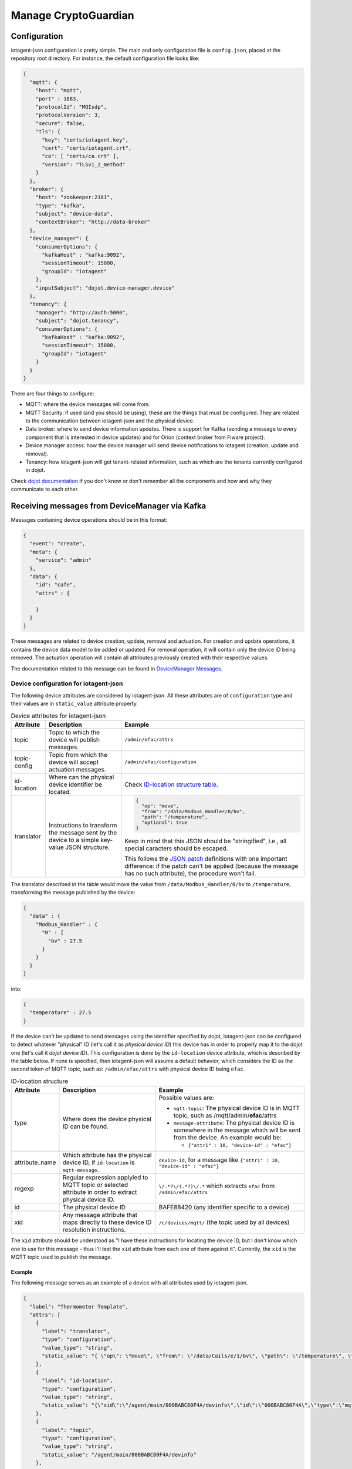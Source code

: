 =========
Manage CryptoGuardian
=========


Configuration
=============

iotagent-json configuration is pretty simple. The main and only configuration
file is ``config.json``, placed at the repository root directory. For
instance, the default configuration file looks like:

.. code-block:: json

    {
      "mqtt": {
        "host": "mqtt",
        "port" : 1883,
        "protocolId": "MQIsdp",
        "protocolVersion": 3,
        "secure": false,
        "tls": {
          "key": "certs/iotagent.key",
          "cert": "certs/iotagent.crt",
          "ca": [ "certs/ca.crt" ],
          "version": "TLSv1_2_method"
        }
      },
      "broker": {
        "host": "zookeeper:2181",
        "type": "kafka",
        "subject": "device-data",
        "contextBroker": "http://data-broker"
      },
      "device_manager": {
        "consumerOptions": {
          "kafkaHost" : "kafka:9092",
          "sessionTimeout": 15000,
          "groupId": "iotagent"
        },
        "inputSubject": "dojot.device-manager.device"
      },
      "tenancy": {
        "manager": "http://auth:5000",
        "subject": "dojot.tenancy",
        "consumerOptions": {
          "kafkaHost" : "kafka:9092",
          "sessionTimeout": 15000,
          "groupId": "iotagent"
        }
      }
    }



There are four things to configure:

- MQTT: where the device messages will come from.

- MQTT Security: if used (and you should be using), these are the things that
  must be configured. They are related to the communication between iotagent-json
  and the physical device.

- Data broker: where to send device information updates. There is support for
  Kafka (sending a message to every component that is interested in device
  updates) and for Orion (context broker from Fiware project).

- Device manager access: how the device manager will send device notifications
  to iotagent (creation, update and removal).

- Tenancy: how iotagent-json will get tenant-related information, such as which
  are the tenants currently configured in dojot.

Check `dojot documentation`_ if you don't know or don't remember all the
components and how and why they communicate to each other.


Receiving messages from DeviceManager via Kafka
===============================================

Messages containing device operations should be in this format:

.. code-block:: json

    {
      "event": "create",
      "meta": {
        "service": "admin"
      },
      "data": {
        "id": "cafe",
        "attrs" : {

        }
      }
    }

These messages are related to device creation, update, removal and actuation.
For creation and update operations, it contains the device data model
to be added or updated. For removal operation, it will contain only the device
ID being removed. The actuation operation will contain all attributes previously
created with their respective values.

The documentation related to this message can be found in `DeviceManager
Messages`_. 


Device configuration for iotagent-json
--------------------------------------

The following device attributes are considered by iotagent-json. All these
attributes are of ``configuration`` type and their values are in
``static_value`` attribute property.

.. list-table:: Device attributes for iotagent-json
    :header-rows: 1

    * - Attribute
      - Description
      - Example
    * - topic
      - Topic to which the device will publish messages.
      - ``/admin/efac/attrs``
    * - topic-config
      - Topic from which the device will accept actuation messages.
      - ``/admin/efac/configuration``
    * - id-location
      - Where can the physical device identifier be located.
      - Check `ID-location structure table`_.
    * - translator
      - Instructions to transform the message sent by the device to a simple 
        key-value JSON structure.
      - .. code-block:: json

            {
              "op": "move",
              "from": "/data/Modbus_Handler/0/bv",
              "path": "/temperature",
              "optional": true
            }
        
        Keep in mind that this JSON should be "stringified", i.e., all special
        caracters should be escaped. 
        
        This follows the `JSON patch`_ definitions with one important
        difference: if the patch can't be applied (because the message has no
        such attribute), the procedure won't fail.


The translator described in the table would move the value from
``/data/Modbus_Handler/0/bv`` to ``/temperature``, transforming the message
published by the device:

.. code-block:: json
  
    {
      "data" : {
        "Modbus_Handler" : {
          "0" : {
            "bv" : 27.5
          }
        }
      }
    }

into:

.. code-block:: json
  
    {
      "temperature" : 27.5
    }

If the device can't be updated to send messages using the identifier specified
by dojot, iotagent-json can be configured to detect whatever "physical" ID
(let's call it as *physical device ID*) this device has in order to properly
map it to the dojot one (let's call it *dojot device ID*). This configuration
is done by the ``id-location`` device attribute, which is described by the
table below. If none is specified, then iotagent-json will assume a default
behavior, which considers the ID as the second token of MQTT topic, such as:
``/admin/efac/attrs`` with physical device ID being ``efac``.

.. list-table:: ID-location structure
    :header-rows: 1

    * - Attribute
      - Description
      - Example
    * - type
      - Where does the device physical ID can be found.
      - Possible values are:

        - ``mqtt-topic``: The physical device ID is in MQTT topic, such as
          /mqtt/admin/**efac**/attrs

        - ``message-attribute``: The physical device ID is somewhere in the
          message which will be sent from the device. An example would be:

          - ``{"attr1" : 10, "device-id" : "efac"}``
    * - attribute_name

      - Which attribute has the physical device ID, if ``id-location`` is
        ``mqtt-message``.

      - ``device-id``, for a message like ``{"attr1" : 10, "device-id" 
        : "efac"}``
    * - regexp
      - Regular expression applyied to MQTT topic or selected attribute in
        order to extract physical device ID.
      - ``\/.*?\/(.*?)\/.*``
        which extracts ``efac`` from ``/admin/efac/attrs``
    * - id
      - The physical device ID
      - BAFE88420 (any identifier specific to a device)
    * - xid
      - Any message attribute that maps directly to these device ID resolution
        instructions.
      - ``/c/devices/mqtt/`` (the topic used by all devices)
    
The ``xid`` attribute should be understood as "I have these instructions for
locating the device ID, but I don't know which one to use for this message -
thus I'll test the ``xid`` attribute from each one of them against it".
Currently, the ``xid`` is the MQTT topic used to publish the message.

Example
*******

The following message serves as an example of a device with all attributes used
by iotagent-json.

.. code-block:: json

    {
      "label": "Thermometer Template",
      "attrs": [
        {
          "label": "translator",
          "type": "configuration",
          "value_type": "string",
          "static_value": "{ \"op\": \"move\", \"from\": \"/data/Coils/e/1/bv\", \"path\": \"/temperature\", \"optional\": true }"
        },
        {
          "label": "id-location",
          "type": "configuration",
          "value_type": "string",
          "static_value": "{\"xid\":\"/agent/main/000BABC80F4A/devinfo\",\"id\":\"000BABC80F4A\",\"type\":\"mqtt-topic\",\"regexp\":\"\\/.*?\\/.*?\\/(.*?)\\/.*\"}"
        },
        {
          "label": "topic",
          "type": "configuration",
          "value_type": "string",
          "static_value": "/agent/main/000BABC80F4A/devinfo"
        },
        {
          "label": "topic-config",
          "type": "configuration",
          "value_type": "string",
          "static_value": "/agent/main/000BABC80F4A/config"
        },
        {
          "label": "temperature",
          "type": "dynamic",
          "value_type": "float"
        },
        {
          "label": "reset",
          "type": "actuator",
          "value_type": "boolean"
        }
      ]
    }

For the sake of readability, below are both values for translator and
id-location, with no escape characters.

translator: 
  .. code-block:: json

      {
        "op": "move",
        "from": "/data/Coils/e/1/bv",
        "path": "/temperature",
        "optional": true
      }

id-location:
  .. code-block:: json
  
      {
        "xid": "/agent/main/000BABC80F4A/devinfo",
        "id": "000BABC80F4A",
        "type": "mqtt-topic",
        "regexp": "\\/.*?\\/.*?\\/(.*?)\\/.*"
      }

These configurations indicate that:

- The device will publish its messages to ``/agent/main/000BABC80F4A/devinfo``
  topic;

- The device will receive commands via MQTT from topic
  ``/agent/main/000BABC80F4A/config``

- Its ID is in MQTT topic, which can be extracted using the regular expression
  ``\/.*?\/.*?\/(.*?)\/.*`` and its ID should match 000BABC80F4A.

-  The message should be transformed from:

  .. code-block:: json
    
      {
        "data" : {
          "Modbus_Handler" : {
            "0" : {
              "bv" : 1234
            }
          }
        }
      }

  into:

  .. code-block:: json
    
      {
        "temperature" : 1234
      }


- These instructions should be applied whenever a message to the topic
  ``/agent/main/000BABC80F4A/devinfo`` is received.



Receiving messages from devices via MQTT
========================================

Any message payload sent to iotagent-json must be in JSON format. Preferably,
they should follow a simple key-value structure, such as:

.. code-block:: json

    {
      "speed": 100.0,
      "weight": 50.2,
      "id": "truck-001"
    }


If not possible, you could make use of ``translator`` attributes so that you
get more flexibility on device message formats.

Example
-------

This example uses ``mosquitto_pub`` tool, available with ``mosquitto_clients``
package. To send a message to iotagent-json via MQTT, just execute this
command:

.. code-block:: bash

    mosquitto_pub -h localhost -t /admin/efac/attrs -m '{"speed" : 10}'

This command will send the message containing one value for attribute
``speed``. The device ID is ``efac``. ``-t`` flag sets the topic to which this
message will be published.

This command assumes that you are running iotagent-json in your machine (it also
works if you use dojot's `docker-compose`_).


.. _DeviceManager Concepts: http://dojotdocs.readthedocs.io/projects/DeviceManager/en/latest/concepts.html
.. _DeviceManager Messages: http://dojotdocs.readthedocs.io/projects/DeviceManager/en/latest/kafka-messages.html
.. _dojot documentation: http://dojotdocs.readthedocs.io/en/latest/
.. _JSON patch: http://jsonpatch.com/
.. _ID-location structure table: #id2
.. _docker-compose: https://github.com/dojot/docker-compose
